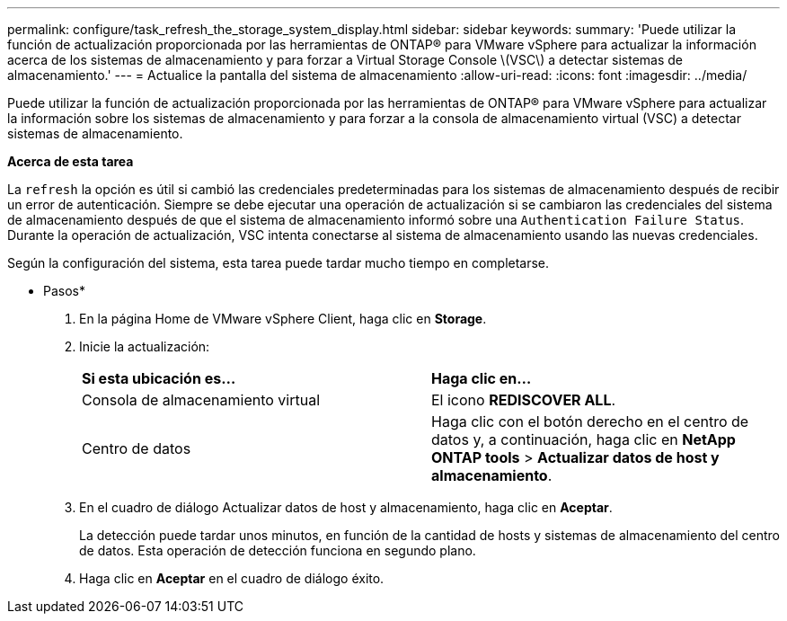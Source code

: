 ---
permalink: configure/task_refresh_the_storage_system_display.html 
sidebar: sidebar 
keywords:  
summary: 'Puede utilizar la función de actualización proporcionada por las herramientas de ONTAP® para VMware vSphere para actualizar la información acerca de los sistemas de almacenamiento y para forzar a Virtual Storage Console \(VSC\) a detectar sistemas de almacenamiento.' 
---
= Actualice la pantalla del sistema de almacenamiento
:allow-uri-read: 
:icons: font
:imagesdir: ../media/


[role="lead"]
Puede utilizar la función de actualización proporcionada por las herramientas de ONTAP® para VMware vSphere para actualizar la información sobre los sistemas de almacenamiento y para forzar a la consola de almacenamiento virtual (VSC) a detectar sistemas de almacenamiento.

*Acerca de esta tarea*

La `refresh` la opción es útil si cambió las credenciales predeterminadas para los sistemas de almacenamiento después de recibir un error de autenticación. Siempre se debe ejecutar una operación de actualización si se cambiaron las credenciales del sistema de almacenamiento después de que el sistema de almacenamiento informó sobre una `Authentication Failure Status`. Durante la operación de actualización, VSC intenta conectarse al sistema de almacenamiento usando las nuevas credenciales.

Según la configuración del sistema, esta tarea puede tardar mucho tiempo en completarse.

* Pasos*

. En la página Home de VMware vSphere Client, haga clic en *Storage*.
. Inicie la actualización:
+
|===


| *Si esta ubicación es...* | *Haga clic en...* 


 a| 
Consola de almacenamiento virtual
 a| 
El icono *REDISCOVER ALL*.



 a| 
Centro de datos
 a| 
Haga clic con el botón derecho en el centro de datos y, a continuación, haga clic en *NetApp ONTAP tools* > *Actualizar datos de host y almacenamiento*.

|===
. En el cuadro de diálogo Actualizar datos de host y almacenamiento, haga clic en *Aceptar*.
+
La detección puede tardar unos minutos, en función de la cantidad de hosts y sistemas de almacenamiento del centro de datos. Esta operación de detección funciona en segundo plano.

. Haga clic en *Aceptar* en el cuadro de diálogo éxito.

